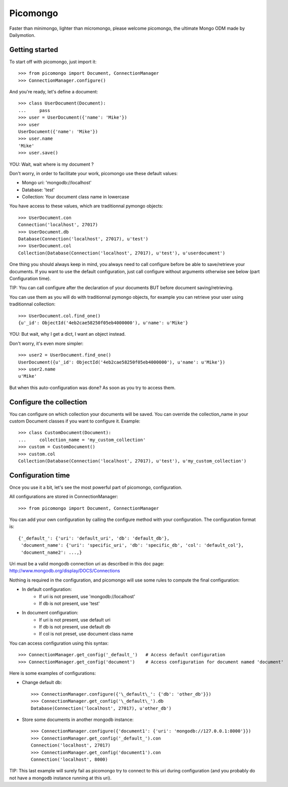Picomongo
#########

Faster than minimongo, lighter than micromongo, please welcome picomongo, the ultimate Mongo ODM made by Dailymotion.

Getting started
===============

To start off with picomongo, just import it::

    >>> from picomongo import Document, ConnectionManager
    >>> ConnectionManager.configure()

And you're ready, let's define a document::

    >>> class UserDocument(Document):
    ...     pass
    >>> user = UserDocument({'name': 'Mike'})
    >>> user
    UserDocument({'name': 'Mike'})
    >>> user.name
    'Mike'
    >>> user.save()

YOU: Wait, wait where is my document ?

Don't worry, in order to facilitate your work, picomongo use these default values:

* Mongo uri: 'mongodb://localhost'
* Database: 'test'
* Collection: Your document class name in lowercase

You have access to these values, which are traditionnal pymongo objects::

    >>> UserDocument.con
    Connection('localhost', 27017)
    >>> UserDocument.db
    Database(Connection('localhost', 27017), u'test')
    >>> UserDocument.col
    Collection(Database(Connection('localhost', 27017), u'test'), u'userdocument')


One thing you should always keep in mind, you always need to call configure before be able to save/retrieve your documents. If you want to use the default configuration, just call configure without arguments otherwise see below (part Configuration time).

TIP: You can call configure after the declaration of your documents BUT before document saving/retrieving.

You can use them as you will do with traditionnal pymongo objects, for example you can retrieve your user using traditionnal collection::

    >>> UserDocument.col.find_one()
    {u'_id': ObjectId('4eb2cae58250f05eb4000000'), u'name': u'Mike'}

YOU: But wait, why I get a dict, I want an object instead.

Don't worry, it's even more simpler::

    >>> user2 = UserDocument.find_one()
    UserDocument({u'_id': ObjectId('4eb2cae58250f05eb4000000'), u'name': u'Mike'})
    >>> user2.name
    u'Mike'

But when this auto-configuration was done? As soon as you try to access them.

Configure the collection
========================

You can configure on which collection your documents will be saved. You can override the collection_name in your custom Document classes if you want to configure it. Example::

    >>> class CustomDocument(Document):
    ...     collection_name = 'my_custom_collection'
    >>> custom = CustomDocument()
    >>> custom.col
    Collection(Database(Connection('localhost', 27017), u'test'), u'my_custom_collection')

Configuration time
==================

Once you use it a bit, let's see the most powerful part of picomongo, configuration.

All configurations are stored in ConnectionManager::

   >>> from picomongo import Document, ConnectionManager

You can add your own configuration by calling the configure method with your configuration. The configuration format is::

    {'_default_': {'uri': 'default_uri', 'db': 'default_db'},
     'document_name': {'uri': 'specific_uri', 'db': 'specific_db', 'col': 'default_col'},
     'document_name2': ...,}

Uri must be a valid mongodb connection uri as described in this doc page: http://www.mongodb.org/display/DOCS/Connections

Nothing is required in the configuration, and picomongo will use some rules to compute the final configuration:

* In default configuration:
    * If uri is not present, use 'mongodb://localhost'
    * If db is not present, use 'test'
* In document configuration:
    * If uri is not present, use default uri
    * If db is not present, use default db
    * If col is not preset, use document class name

You can access configuration using this syntax::

    >>> ConnectionManager.get_config('_default_')   # Access default configuration
    >>> ConnectionManager.get_config('document')    # Access configuration for document named 'document'

Here is some examples of configurations:

* Change default db::

    >>> ConnectionManager.configure({'\_default\_': {'db': 'other_db'}})
    >>> ConnectionManager.get_config('\_default\_').db
    Database(Connection('localhost', 27017), u'other_db')

* Store some documents in another mongodb instance::

    >>> ConnectionManager.configure({'document1': {'uri': 'mongodb://127.0.0.1:8000'}})
    >>> ConnectionManager.get_config('_default_').con
    Connection('localhost', 27017)
    >>> ConnectionManager.get_config('document1').con
    Connection('localhost', 8000)

TIP: This last example will surely fail as picomongo try to connect to this uri during configuration (and you probably do not have a mongodb instance running at this uri).
